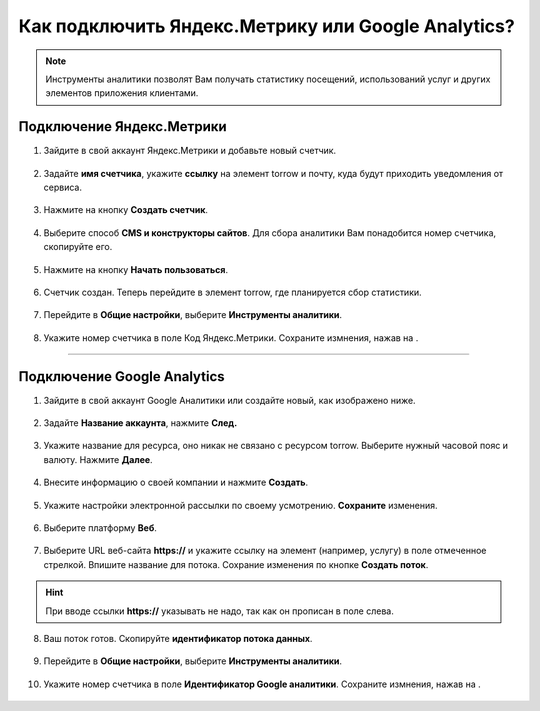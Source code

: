 .. _metrika-label:

===================================================
Как подключить Яндекс.Метрику или Google Analytics?
===================================================

.. note:: Инструменты аналитики позволят Вам получать статистику посещений, использований услуг и других элементов приложения клиентами.

--------------------------
Подключение Яндекс.Метрики
--------------------------

1. Зайдите в свой аккаунт Яндекс.Метрики и добавьте новый счетчик.

.. figure:: media/metrika/yandex-m1.png
    :scale: 60 %
    :alt: alternate text
    :align: center

2. Задайте **имя счетчика**, укажите **ссылку** на элемент torrow и почту, куда будут приходить уведомления от сервиса.

.. figure:: media/metrika/yandex-m2.png
    :scale: 50 %
    :alt: alternate text
    :align: center

3. Нажмите на кнопку **Создать счетчик**.

.. figure:: media/metrika/yandex-m3.png
    :scale: 50 %
    :alt: alternate text
    :align: center

4. Выберите способ **CMS и конструкторы сайтов**. Для сбора аналитики Вам понадобится номер счетчика, скопируйте его.

.. figure:: media/metrika/yandex-m4.png
    :scale: 50 %
    :alt: alternate text
    :align: center

5. Нажмите на кнопку **Начать пользоваться**.

.. figure:: media/metrika/yandex-m5.png
    :scale: 50 %
    :alt: alternate text
    :align: center

6. Счетчик создан. Теперь перейдите в элемент torrow, где планируется сбор статистики.

.. figure:: media/metrika/yandex-m6.png
    :scale: 50 %
    :alt: alternate text
    :align: center

7. Перейдите в **Общие настройки**, выберите **Инструменты аналитики**.

.. figure:: media/metrika/yandex-m7.png
    :scale: 53 %
    :alt: alternate text
    :align: center

8. Укажите номер счетчика в поле Код Яндекс.Метрики. Сохраните измнения, нажав на |галка|.

    .. |галка| image:: media/galka.png
        :scale: 42 %

.. figure:: media/metrika/yandex-m8.png
    :scale: 53 %
    :alt: alternate text
    :align: center

----------------------------

----------------------------
Подключение Google Analytics
----------------------------

1. Зайдите в свой аккаунт Google Аналитики или создайте новый, как изображено ниже.

.. figure:: media/metrika/google-m1.png
    :scale: 70 %
    :alt: alternate text
    :align: center

2. Задайте **Название аккаунта**, нажмите **След.**

.. figure:: media/metrika/google-m2.png
    :scale: 50 %
    :alt: alternate text
    :align: center

3. Укажите название для ресурса, оно никак не связано с ресурсом torrow. Выберите нужный часовой пояс и валюту. Нажмите **Далее**.

.. figure:: media/metrika/google-m3.png
    :scale: 45 %
    :alt: alternate text
    :align: center

4. Внесите информацию о своей компании и нажмите **Создать**.

.. figure:: media/metrika/google-m4.png
    :scale: 50 %
    :alt: alternate text
    :align: center

5. Укажите настройки электронной рассылки по своему усмотрению. **Сохраните** изменения.

.. figure:: media/metrika/google-m5.png
    :scale: 45 %
    :alt: alternate text
    :align: center

6. Выберите платформу **Веб**.

.. figure:: media/metrika/google-m6.png
    :scale: 40 %
    :alt: alternate text
    :align: center

7. Выберите URL веб-сайта **https://** и укажите ссылку на элемент (например, услугу) в поле отмеченное стрелкой. Впишите название для потока. Сохрание изменения по кнопке **Создать поток**.

.. hint:: При вводе ссылки **https://** указывать не надо, так как он прописан в поле слева.

.. figure:: media/metrika/google-m7.png
    :scale: 40 %
    :alt: alternate text
    :align: center

8. Ваш поток готов. Скопируйте **идентификатор потока данных**.

.. figure:: media/metrika/google-m8.png
    :scale: 40 %
    :alt: alternate text
    :align: center

9.  Перейдите в **Общие настройки**, выберите **Инструменты аналитики**.

.. figure:: media/metrika/yandex-m7.png
    :scale: 53 %
    :alt: alternate text
    :align: center

10. Укажите номер счетчика в поле **Идентификатор Google аналитики**. Сохраните измнения, нажав на |галка|.

    .. |галка| image:: media/galka.png
        :scale: 42 %

.. figure:: media/metrika/google-m9.png
    :scale: 53 %
    :alt: alternate text
    :align: center


.. raw:: html
   
   <torrow-widget
      id="torrow-widget"
      url="https://web.torrow.net/app/tabs/tab-search/service;id=103edf7f8c4affcce3a659502c23a?closeButtonHidden=true&tabBarHidden=true"
      modal="right"
      modal-active="false"
      show-widget-button="true"
      button-text="Заявка эксперту"
      modal-width="550px"
      button-style = "rectangle"
      button-size = "60"
      button-y = "top"
   ></torrow-widget>
   <script src="https://cdn.jsdelivr.net/gh/torrowtechnologies/torrow-widget@1/dist/torrow-widget.min.js" defer></script>

.. raw:: html

   <script src="https://code.jivo.ru/widget/m8kFjF91Tn" async></script>